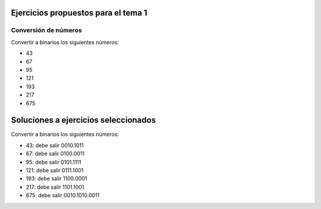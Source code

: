 Ejercicios propuestos para el tema 1
===========================================

Conversión de números
----------------------------

Convertir a binarios los siguientes números:

* 43
* 67
* 95
* 121
* 193
* 217
* 675


Soluciones a ejercicios seleccionados
======================================

Convertir a binarios los siguientes números:

* 43: debe salir 0010.1011
* 67: debe salir 0100.0011
* 95: debe salir 0101.1111
* 121: debe salir 0111.1001
* 193: debe salir 1100.0001
* 217: debe salir 1101.1001
* 675: debe salir 0010.1010.0011
